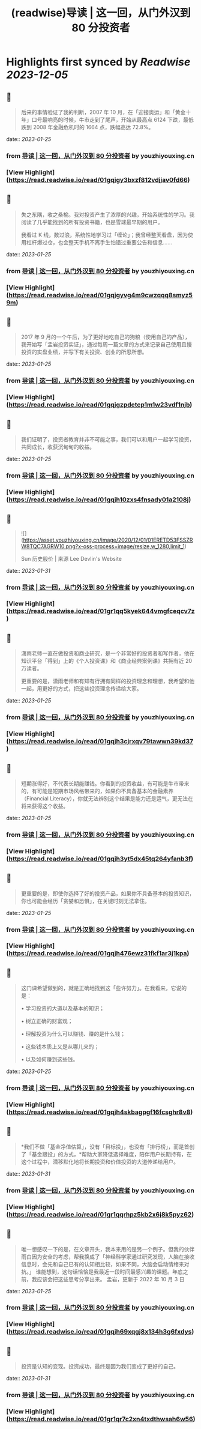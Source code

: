 :PROPERTIES:
:title: (readwise)导读 | 这一回，从门外汉到 80 分投资者
:END:

:PROPERTIES:
:author: [[youzhiyouxing.cn]]
:full-title: "导读 | 这一回，从门外汉到 80 分投资者"
:category: [[articles]]
:url: https://youzhiyouxing.cn/n/materials/181
:image-url: https://readwise-assets.s3.amazonaws.com/static/images/article3.5c705a01b476.png
:END:

* Highlights first synced by [[Readwise]] [[2023-12-05]]
** 📌
#+BEGIN_QUOTE
后来的事情验证了我的判断，2007 年 10 月，在「迎接奥运」和「黄金十年」口号最响亮的时候，牛市走到了尾声，开始从最高点 6124 下跌，最低跌到 2008 年金融危机时的 1664 点，跌幅高达 72.8%。 
#+END_QUOTE
    date:: [[2023-01-25]]
*** from _导读 | 这一回，从门外汉到 80 分投资者_ by youzhiyouxing.cn
*** [View Highlight](https://read.readwise.io/read/01gqjgy3bxzf812vdjjav0fd66)
** 📌
#+BEGIN_QUOTE
失之东隅，收之桑榆。我对投资产生了浓厚的兴趣，开始系统性的学习。我阅读了几乎能找到的所有投资书籍，也是雪球最早期的用户。

我看过 K 线，数过浪，系统性地学习过「缠论」；我曾经整天看盘，因为使用杠杆爆过仓，也会整天手机不离手生怕错过重要公告和信息…… 
#+END_QUOTE
    date:: [[2023-01-25]]
*** from _导读 | 这一回，从门外汉到 80 分投资者_ by youzhiyouxing.cn
*** [View Highlight](https://read.readwise.io/read/01gqjgyvg4m9cwzqqq8smyz59m)
** 📌
#+BEGIN_QUOTE
2017 年 9 月的一个午后，为了更好地吃自己的狗粮（使用自己的产品），我开始写「孟岩投资实证」，通过每周一篇文章的方式来记录自己使用且慢投资的实盘业绩，并写下有关投资、创业的所思所想。 
#+END_QUOTE
    date:: [[2023-01-25]]
*** from _导读 | 这一回，从门外汉到 80 分投资者_ by youzhiyouxing.cn
*** [View Highlight](https://read.readwise.io/read/01gqjgzpdetcp1m1w23vdf1njb)
** 📌
#+BEGIN_QUOTE
我们证明了，投资者教育并非不可能之事，我们可以和用户一起学习投资，共同成长，收获沉甸甸的收益。 
#+END_QUOTE
    date:: [[2023-01-25]]
*** from _导读 | 这一回，从门外汉到 80 分投资者_ by youzhiyouxing.cn
*** [View Highlight](https://read.readwise.io/read/01gqjh10zxs4fnsady01a2108j)
** 📌
#+BEGIN_QUOTE
![](https://asset.youzhiyouxing.cn/image/2020/12/01/01ERETD53FSSZRW8TQC7AGRW10.png?x-oss-process=image/resize,w_1280,limit_1)

Sun 历史股价 | 来源 Lee Devlin's Website 
#+END_QUOTE
    date:: [[2023-01-31]]
*** from _导读 | 这一回，从门外汉到 80 分投资者_ by youzhiyouxing.cn
*** [View Highlight](https://read.readwise.io/read/01gr1qq5kyek644vmgfceqcv7z)
** 📌
#+BEGIN_QUOTE
潇雨老师一直在做投资和商业研究，是一个非常好的投资者和写作者，他在知识平台「得到」上的《个人投资课》和《商业经典案例课》共拥有近 20 万读者。

更重要的是，潇雨老师和有知有行拥有同样的投资理念和理想，我希望和他一起，用更好的方式，把这些投资理念传递给大家。 
#+END_QUOTE
    date:: [[2023-01-25]]
*** from _导读 | 这一回，从门外汉到 80 分投资者_ by youzhiyouxing.cn
*** [View Highlight](https://read.readwise.io/read/01gqjh3cjrxqv79tawwn39kd37)
** 📌
#+BEGIN_QUOTE
短期涨得好，不代表长期能赚钱。你看到的投资收益，有可能是牛市带来的，有可能是短期市场风格带来的，如果你不具备基本的金融素养（Financial Literacy），你就无法辨别这个结果是能力还是运气，更无法在将来获得这个收益。 
#+END_QUOTE
    date:: [[2023-01-25]]
*** from _导读 | 这一回，从门外汉到 80 分投资者_ by youzhiyouxing.cn
*** [View Highlight](https://read.readwise.io/read/01gqjh3yt5dx45tq264yfanb3f)
** 📌
#+BEGIN_QUOTE
更重要的是，即使你选择了好的投资产品，如果你不具备基本的投资知识，你也可能会经历「贪婪和恐惧」，在关键时刻无法拿住。 
#+END_QUOTE
    date:: [[2023-01-25]]
*** from _导读 | 这一回，从门外汉到 80 分投资者_ by youzhiyouxing.cn
*** [View Highlight](https://read.readwise.io/read/01gqjh476ewz31fkf1ar3j1kpa)
** 📌
#+BEGIN_QUOTE
这门课希望做到的，就是正确地找到这「些许努力」。在我看来，它说的是：

•   学习投资的大道以及基本的知识；
    
•   树立正确的财富观；
    
•   理解投资为什么可以赚钱、赚的是什么钱；
    
•   这些钱本质上又是从哪儿来的；
    
•   以及如何赚到这些钱。 
#+END_QUOTE
    date:: [[2023-01-25]]
*** from _导读 | 这一回，从门外汉到 80 分投资者_ by youzhiyouxing.cn
*** [View Highlight](https://read.readwise.io/read/01gqjh4skbagpgf16fcsghr8v8)
** 📌
#+BEGIN_QUOTE
*我们不做「基金净值估算」，没有「目标投」，也没有「排行榜」，而是首创了「基金跟投」的方式，*帮助大家降低选择难度，陪伴用户长期持有，在这个过程中，潜移默化地将长期投资和价值投资的大道传递给用户。 
#+END_QUOTE
    date:: [[2023-01-31]]
*** from _导读 | 这一回，从门外汉到 80 分投资者_ by youzhiyouxing.cn
*** [View Highlight](https://read.readwise.io/read/01gr1qqrhpz5kb2x6j8k5pyz62)
** 📌
#+BEGIN_QUOTE
唯一想感叹一下的是，在文章开头，我本来用的是另一个例子。但我的伙伴雨白因为安全的考虑，帮我换成了「神经科学家通过研究发现，人脑在接收信息时，会先和自己已有的认知相比较，如果不同，大脑会启动情绪来对抗。」 谁能想到，这句话恰恰是我最近一段时间最感兴趣的课题。年底之前，我应该会把这些思考分享出来。 孟岩，更新于 2022 年 10 月 3 日 
#+END_QUOTE
    date:: [[2023-01-25]]
*** from _导读 | 这一回，从门外汉到 80 分投资者_ by youzhiyouxing.cn
*** [View Highlight](https://read.readwise.io/read/01gqjh69xqgj8x134h3g6fxdys)
** 📌
#+BEGIN_QUOTE
投资是认知的变现。投资成功，最终是因为我们变成了更好的自己。 
#+END_QUOTE
    date:: [[2023-01-31]]
*** from _导读 | 这一回，从门外汉到 80 分投资者_ by youzhiyouxing.cn
*** [View Highlight](https://read.readwise.io/read/01gr1qr7c2xn4txdthwsah6w56)